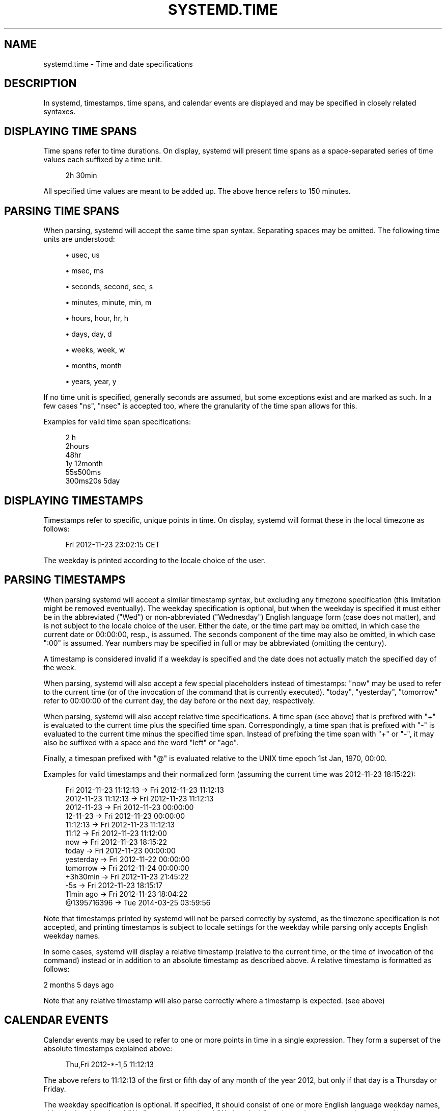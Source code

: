 '\" t
.TH "SYSTEMD\&.TIME" "7" "" "systemd 219" "systemd.time"
.\" -----------------------------------------------------------------
.\" * Define some portability stuff
.\" -----------------------------------------------------------------
.\" ~~~~~~~~~~~~~~~~~~~~~~~~~~~~~~~~~~~~~~~~~~~~~~~~~~~~~~~~~~~~~~~~~
.\" http://bugs.debian.org/507673
.\" http://lists.gnu.org/archive/html/groff/2009-02/msg00013.html
.\" ~~~~~~~~~~~~~~~~~~~~~~~~~~~~~~~~~~~~~~~~~~~~~~~~~~~~~~~~~~~~~~~~~
.ie \n(.g .ds Aq \(aq
.el       .ds Aq '
.\" -----------------------------------------------------------------
.\" * set default formatting
.\" -----------------------------------------------------------------
.\" disable hyphenation
.nh
.\" disable justification (adjust text to left margin only)
.ad l
.\" -----------------------------------------------------------------
.\" * MAIN CONTENT STARTS HERE *
.\" -----------------------------------------------------------------
.SH "NAME"
systemd.time \- Time and date specifications
.SH "DESCRIPTION"
.PP
In systemd, timestamps, time spans, and calendar events are displayed and may be specified in closely related syntaxes\&.
.SH "DISPLAYING TIME SPANS"
.PP
Time spans refer to time durations\&. On display, systemd will present time spans as a space\-separated series of time values each suffixed by a time unit\&.
.sp
.if n \{\
.RS 4
.\}
.nf
2h 30min
.fi
.if n \{\
.RE
.\}
.PP
All specified time values are meant to be added up\&. The above hence refers to 150 minutes\&.
.SH "PARSING TIME SPANS"
.PP
When parsing, systemd will accept the same time span syntax\&. Separating spaces may be omitted\&. The following time units are understood:
.sp
.RS 4
.ie n \{\
\h'-04'\(bu\h'+03'\c
.\}
.el \{\
.sp -1
.IP \(bu 2.3
.\}
usec, us
.RE
.sp
.RS 4
.ie n \{\
\h'-04'\(bu\h'+03'\c
.\}
.el \{\
.sp -1
.IP \(bu 2.3
.\}
msec, ms
.RE
.sp
.RS 4
.ie n \{\
\h'-04'\(bu\h'+03'\c
.\}
.el \{\
.sp -1
.IP \(bu 2.3
.\}
seconds, second, sec, s
.RE
.sp
.RS 4
.ie n \{\
\h'-04'\(bu\h'+03'\c
.\}
.el \{\
.sp -1
.IP \(bu 2.3
.\}
minutes, minute, min, m
.RE
.sp
.RS 4
.ie n \{\
\h'-04'\(bu\h'+03'\c
.\}
.el \{\
.sp -1
.IP \(bu 2.3
.\}
hours, hour, hr, h
.RE
.sp
.RS 4
.ie n \{\
\h'-04'\(bu\h'+03'\c
.\}
.el \{\
.sp -1
.IP \(bu 2.3
.\}
days, day, d
.RE
.sp
.RS 4
.ie n \{\
\h'-04'\(bu\h'+03'\c
.\}
.el \{\
.sp -1
.IP \(bu 2.3
.\}
weeks, week, w
.RE
.sp
.RS 4
.ie n \{\
\h'-04'\(bu\h'+03'\c
.\}
.el \{\
.sp -1
.IP \(bu 2.3
.\}
months, month
.RE
.sp
.RS 4
.ie n \{\
\h'-04'\(bu\h'+03'\c
.\}
.el \{\
.sp -1
.IP \(bu 2.3
.\}
years, year, y
.RE
.PP
If no time unit is specified, generally seconds are assumed, but some exceptions exist and are marked as such\&. In a few cases
"ns",
"nsec"
is accepted too, where the granularity of the time span allows for this\&.
.PP
Examples for valid time span specifications:
.sp
.if n \{\
.RS 4
.\}
.nf
2 h
2hours
48hr
1y 12month
55s500ms
300ms20s 5day
.fi
.if n \{\
.RE
.\}
.SH "DISPLAYING TIMESTAMPS"
.PP
Timestamps refer to specific, unique points in time\&. On display, systemd will format these in the local timezone as follows:
.sp
.if n \{\
.RS 4
.\}
.nf
Fri 2012\-11\-23 23:02:15 CET
.fi
.if n \{\
.RE
.\}
.PP
The weekday is printed according to the locale choice of the user\&.
.SH "PARSING TIMESTAMPS"
.PP
When parsing systemd will accept a similar timestamp syntax, but excluding any timezone specification (this limitation might be removed eventually)\&. The weekday specification is optional, but when the weekday is specified it must either be in the abbreviated ("Wed") or non\-abbreviated ("Wednesday") English language form (case does not matter), and is not subject to the locale choice of the user\&. Either the date, or the time part may be omitted, in which case the current date or 00:00:00, resp\&., is assumed\&. The seconds component of the time may also be omitted, in which case ":00" is assumed\&. Year numbers may be specified in full or may be abbreviated (omitting the century)\&.
.PP
A timestamp is considered invalid if a weekday is specified and the date does not actually match the specified day of the week\&.
.PP
When parsing, systemd will also accept a few special placeholders instead of timestamps:
"now"
may be used to refer to the current time (or of the invocation of the command that is currently executed)\&.
"today",
"yesterday",
"tomorrow"
refer to 00:00:00 of the current day, the day before or the next day, respectively\&.
.PP
When parsing, systemd will also accept relative time specifications\&. A time span (see above) that is prefixed with
"+"
is evaluated to the current time plus the specified time span\&. Correspondingly, a time span that is prefixed with
"\-"
is evaluated to the current time minus the specified time span\&. Instead of prefixing the time span with
"+"
or
"\-", it may also be suffixed with a space and the word
"left"
or
"ago"\&.
.PP
Finally, a timespan prefixed with
"@"
is evaluated relative to the UNIX time epoch 1st Jan, 1970, 00:00\&.
.PP
Examples for valid timestamps and their normalized form (assuming the current time was 2012\-11\-23 18:15:22):
.sp
.if n \{\
.RS 4
.\}
.nf
Fri 2012\-11\-23 11:12:13 → Fri 2012\-11\-23 11:12:13
    2012\-11\-23 11:12:13 → Fri 2012\-11\-23 11:12:13
       2012\-11\-23 → Fri 2012\-11\-23 00:00:00
         12\-11\-23 → Fri 2012\-11\-23 00:00:00
         11:12:13 → Fri 2012\-11\-23 11:12:13
      11:12 → Fri 2012\-11\-23 11:12:00
        now → Fri 2012\-11\-23 18:15:22
      today → Fri 2012\-11\-23 00:00:00
        yesterday → Fri 2012\-11\-22 00:00:00
         tomorrow → Fri 2012\-11\-24 00:00:00
         +3h30min → Fri 2012\-11\-23 21:45:22
        \-5s → Fri 2012\-11\-23 18:15:17
        11min ago → Fri 2012\-11\-23 18:04:22
      @1395716396 → Tue 2014\-03\-25 03:59:56
.fi
.if n \{\
.RE
.\}
.PP
Note that timestamps printed by systemd will not be parsed correctly by systemd, as the timezone specification is not accepted, and printing timestamps is subject to locale settings for the weekday while parsing only accepts English weekday names\&.
.PP
In some cases, systemd will display a relative timestamp (relative to the current time, or the time of invocation of the command) instead or in addition to an absolute timestamp as described above\&. A relative timestamp is formatted as follows:
.PP
2 months 5 days ago
.PP
Note that any relative timestamp will also parse correctly where a timestamp is expected\&. (see above)
.SH "CALENDAR EVENTS"
.PP
Calendar events may be used to refer to one or more points in time in a single expression\&. They form a superset of the absolute timestamps explained above:
.sp
.if n \{\
.RS 4
.\}
.nf
Thu,Fri 2012\-*\-1,5 11:12:13
.fi
.if n \{\
.RE
.\}
.PP
The above refers to 11:12:13 of the first or fifth day of any month of the year 2012, but only if that day is a Thursday or Friday\&.
.PP
The weekday specification is optional\&. If specified, it should consist of one or more English language weekday names, either in the abbreviated (Wed) or non\-abbreviated (Wednesday) form (case does not matter), separated by commas\&. Specifying two weekdays separated by
"\-"
refers to a range of continuous weekdays\&.
","
and
"\-"
may be combined freely\&.
.PP
In the date and time specifications, any component may be specified as
"*"
in which case any value will match\&. Alternatively, each component can be specified as a list of values separated by commas\&. Values may also be suffixed with
"/"
and a repetition value, which indicates that the value and all values plus multiples of the repetition value are matched\&.
.PP
Either time or date specification may be omitted, in which case the current day and 00:00:00 is implied, respectively\&. If the second component is not specified,
":00"
is assumed\&.
.PP
Timezone names may not be specified\&.
.PP
The special expressions
"minutely",
"hourly",
"daily",
"monthly",
"weekly",
"yearly",
"quarterly",
"semiannually"
may be used as calendar events which refer to
"*\-*\-*\ \&*:*:00",
"*\-*\-*\ \&*:00:00",
"*\-*\-*\ \&00:00:00",
"*\-*\-01\ \&00:00:00",
"Mon\ \&*\-*\-*\ \&00:00:00",
"*\-01\-01\ \&00:00:00",
"*\-01,04,07,10\-01 00:00:0"
and
"*\-01,07\-01 00:00:00"
respectively\&.
.PP
Examples for valid timestamps and their normalized form:
.sp
.if n \{\
.RS 4
.\}
.nf
   Sat,Thu,Mon\-Wed,Sat\-Sun → Mon\-Thu,Sat,Sun *\-*\-* 00:00:00
     Mon,Sun 12\-*\-* 2,1:23 → Mon,Sun 2012\-*\-* 01,02:23:00
       Wed *\-1 → Wed *\-*\-01 00:00:00
     Wed\-Wed,Wed *\-1 → Wed *\-*\-01 00:00:00
    Wed, 17:48 → Wed *\-*\-* 17:48:00
Wed\-Sat,Tue 12\-10\-15 1:2:3 → Tue\-Sat 2012\-10\-15 01:02:03
         *\-*\-7 0:0:0 → *\-*\-07 00:00:00
         10\-15 → *\-10\-15 00:00:00
       monday *\-12\-* 17:00 → Mon *\-12\-* 17:00:00
 Mon,Fri *\-*\-3,1,2 *:30:45 → Mon,Fri *\-*\-01,02,03 *:30:45
      12,14,13,12:20,10,30 → *\-*\-* 12,13,14:10,20,30:00
 mon,fri *\-1/2\-1,3 *:30:45 → Mon,Fri *\-01/2\-01,03 *:30:45
      03\-05 08:05:40 → *\-03\-05 08:05:40
      08:05:40 → *\-*\-* 08:05:40
         05:40 → *\-*\-* 05:40:00
    Sat,Sun 12\-05 08:05:40 → Sat,Sun *\-12\-05 08:05:40
    Sat,Sun 08:05:40 → Sat,Sun *\-*\-* 08:05:40
    2003\-03\-05 05:40 → 2003\-03\-05 05:40:00
    2003\-03\-05 → 2003\-03\-05 00:00:00
         03\-05 → *\-03\-05 00:00:00
        hourly → *\-*\-* *:00:00
         daily → *\-*\-* 00:00:00
       monthly → *\-*\-01 00:00:00
        weekly → Mon *\-*\-* 00:00:00
        yearly → *\-01\-01 00:00:00
      annually → *\-01\-01 00:00:00
         *:2/3 → *\-*\-* *:02/3:00
.fi
.if n \{\
.RE
.\}
.PP
Calendar events are used by timer units, see
\fBsystemd.timer\fR(5)
for details\&.
.SH "SEE ALSO"
.PP
\fBsystemd\fR(1),
\fBjournalctl\fR(1),
\fBsystemd.timer\fR(5),
\fBsystemd.unit\fR(5),
\fBsystemd.directives\fR(7)
